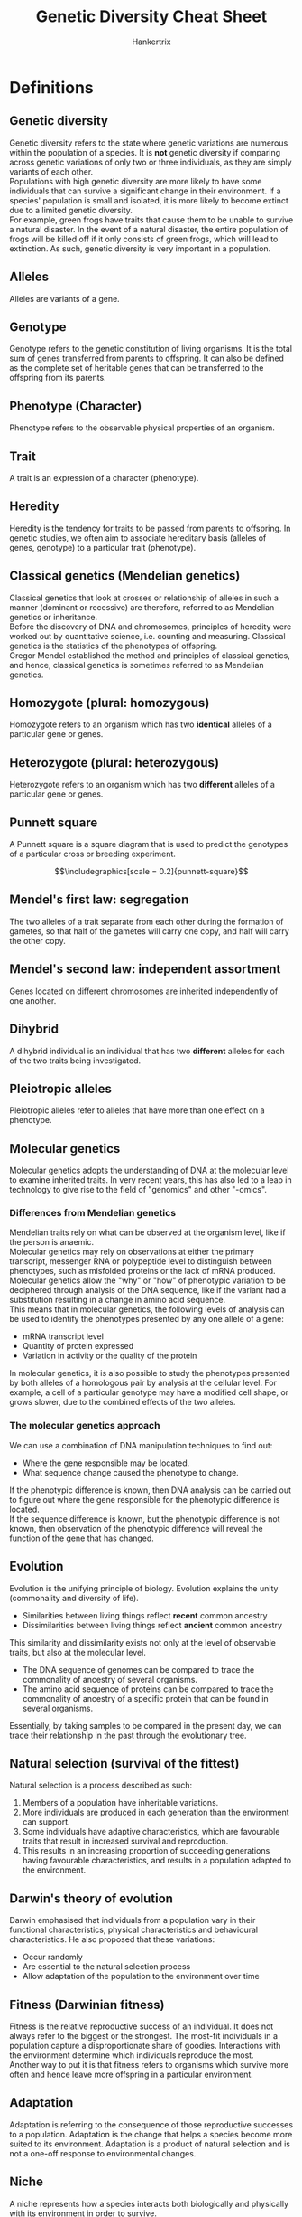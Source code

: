 #+TITLE: Genetic Diversity Cheat Sheet
#+AUTHOR: Hankertrix
#+STARTUP: showeverything
#+OPTIONS: toc:2
#+LATEX_HEADER: \usepackage{graphicx}
#+LATEX_HEADER: \graphicspath{ {./images/} }

\newpage

* Definitions

** Genetic diversity
Genetic diversity refers to the state where genetic variations are numerous within the population of a species. It is *not* genetic diversity if comparing across genetic variations of only two or three individuals, as they are simply variants of each other.
\\

Populations with high genetic diversity are more likely to have some individuals that can survive a significant change in their environment. If a species' population is small and isolated, it is more likely to become extinct due to a limited genetic diversity.
\\

For example, green frogs have traits that cause them to be unable to survive a natural disaster. In the event of a natural disaster, the entire population of frogs will be killed off if it only consists of green frogs, which will lead to extinction. As such, genetic diversity is very important in a population.

** Alleles
Alleles are variants of a gene.

** Genotype
Genotype refers to the genetic constitution of living organisms. It is the total sum of genes transferred from parents to offspring. It can also be defined as the complete set of heritable genes that can be transferred to the offspring from its parents.

** Phenotype (Character)
Phenotype refers to the observable physical properties of an organism.

** Trait
A trait is an expression of a character (phenotype).

** Heredity
Heredity is the tendency for traits to be passed from parents to offspring. In genetic studies, we often aim to associate hereditary basis (alleles of genes, genotype) to a particular trait (phenotype).

** Classical genetics (Mendelian genetics)
Classical genetics that look at crosses or relationship of alleles in such a manner (dominant or recessive) are therefore, referred to as Mendelian genetics or inheritance.
\\

Before the discovery of DNA and chromosomes, principles of heredity were worked out by quantitative science, i.e. counting and measuring. Classical genetics is the statistics of the phenotypes of offspring.
\\

Gregor Mendel established the method and principles of classical genetics, and hence, classical genetics is sometimes referred to as Mendelian genetics.

** Homozygote (plural: homozygous)
Homozygote refers to an organism which has two *identical* alleles of a particular gene or genes.

** Heterozygote (plural: heterozygous)
Heterozygote refers to an organism which has two *different* alleles of a particular gene or genes.

\newpage

** Punnett square
A Punnett square is a square diagram that is used to predict the genotypes of a particular cross or breeding experiment.

\[\includegraphics[scale = 0.2]{punnett-square}\]

** Mendel's first law: segregation
The two alleles of a trait separate from each other during the formation of gametes, so that half of the gametes will carry one copy, and half will carry the other copy.

** Mendel's second law: independent assortment
Genes located on different chromosomes are inherited independently of one another.

** Dihybrid
A dihybrid individual is an individual that has two *different* alleles for each of the two traits being investigated.

** Pleiotropic alleles
Pleiotropic alleles refer to alleles that have more than one effect on a phenotype.

** Molecular genetics
Molecular genetics adopts the understanding of DNA at the molecular level to examine inherited traits. In very recent years, this has also led to a leap in technology to give rise to the field of "genomics" and other "-omics".

*** Differences from Mendelian genetics
Mendelian traits rely on what can be observed at the organism level, like if the person is anaemic.
\\

Molecular genetics may rely on observations at either the primary transcript, messenger RNA or polypeptide level to distinguish between phenotypes, such as misfolded proteins or the lack of mRNA produced. Molecular genetics allow the "why" or "how" of phenotypic variation to be deciphered through analysis of the DNA sequence, like if the variant had a substitution resulting in a change in amino acid sequence.
\\

This means that in molecular genetics, the following levels of analysis can be used to identify the phenotypes presented by any one allele of a gene:
- mRNA transcript level
- Quantity of protein expressed
- Variation in activity or the quality of the protein

In molecular genetics, it is also possible to study the phenotypes presented by both alleles of a homologous pair by analysis at the cellular level. For example, a cell of a particular genotype may have a modified cell shape, or grows slower, due to the combined effects of the two alleles.

\newpage

*** The molecular genetics approach
We can use a combination of DNA manipulation techniques to find out:
- Where the gene responsible may be located.
- What sequence change caused the phenotype to change.

If the phenotypic difference is known, then DNA analysis can be carried out to figure out where the gene responsible for the phenotypic difference is located.
\\

If the sequence difference is known, but the phenotypic difference is not known, then observation of the phenotypic difference will reveal the function of the gene that has changed.

** Evolution
Evolution is the unifying principle of biology. Evolution explains the unity (commonality and diversity of life).
- Similarities between living things reflect *recent* common ancestry
- Dissimilarities between living things reflect *ancient* common ancestry

This similarity and dissimilarity exists not only at the level of observable traits, but also at the molecular level.
- The DNA sequence of genomes can be compared to trace the commonality of ancestry of several organisms.
- The amino acid sequence of proteins can be compared to trace the commonality of ancestry of a specific protein that can be found in several organisms.

Essentially, by taking samples to be compared in the present day, we can trace their relationship in the past through the evolutionary tree.

\newpage

** Natural selection (survival of the fittest)
Natural selection is a process described as such:
1. Members of a population have inheritable variations.
2. More individuals are produced in each generation than the environment can support.
3. Some individuals have adaptive characteristics, which are favourable traits that result in increased survival and reproduction.
4. This results in an increasing proportion of succeeding generations having favourable characteristics, and results in a population adapted to the environment.

** Darwin's theory of evolution
Darwin emphasised that individuals from a population vary in their functional characteristics, physical characteristics and behavioural characteristics. He also proposed that these variations:
- Occur randomly
- Are essential to the natural selection process
- Allow adaptation of the population to the environment over time

** Fitness (Darwinian fitness)
Fitness is the relative reproductive success of an individual. It does not always refer to the biggest or the strongest. The most-fit individuals in a population capture a disproportionate share of goodies. Interactions with the environment determine which individuals reproduce the most.
\\

Another way to put it is that fitness refers to organisms which survive more often and hence leave more offspring in a particular environment.

** Adaptation
Adaptation is referring to the consequence of those reproductive successes to a population. Adaptation is the change that helps a species become more suited to its environment. Adaptation is a product of natural selection and is not a one-off response to environmental changes.

** Niche
A niche represents how a species interacts both biologically and physically with its environment in order to survive.

** Adaptive radiation
In adaptive radiation, a cluster of species changes to occupy a series of different habitats within a region. Each habitat offers different niches to occupy, and each species evolves to become adapted to that niche.

** Fossils
Fossils are the preserved remains, tracks or traces of once-living organisms. They are created when organisms become buried in sediment. By dating the rocks in which the fossils occur, one can get an accurate idea of how old the fossils are.
\\

Fossils in rocks can represent a history of evolutionary change as fossils are treated as samples of data and are dated independently without bias from how the samples appear. Successive changes through time, as projected by the fossil record are "data statements" demonstrating that evolution has occurred.

** Homologous structures
Homologous structures are anatomically similar structures that are inherited from a common ancestor. They can be either functionally similar or not functionally similar.

** Analogous structures
Analogous structures are structures that serve the same function but are not constructed similarly. They hence do not share a common ancestor.

** Vestigial structures
Vestigial structures are fully developed anatomical structures in a group of organisms. However, these structures are reduced, or obsolete in function.

** Anatomical record
The anatomical record is a record of the anatomy of various organisms. It also reflects evolutionary history. For example, all vertebrate embryos share a basic set of developmental instructions. This high level of similarity, for such a complex process, suggests that they have common ancestry fairly recently in evolutionary history.
\\

We also look at homologous, analogous and vestigial structures as evidence for evolution.

** Traditional applied genetics
Traditional applied genetics refers to the selection of "parents" with the desired characteristics to create more offspring with the desired characteristics. However, the efficiency of traditionally applied genetics is not very high as the genes are unavoidably shuffled during meiosis and fertilisation. This results in only a few offspring having the desired combination of characteristics which is counter-productive to the motive behind artificial selection.

** Molecular biotechnology
Molecular biotechnology aims to eliminate the randomness of traditional applied genetics and is used to engineer the exact changes in genes to bring about the desired characteristics in organisms. "Molecular" refers to biomolecules like DNA, RNA and proteins. It used to be called "genetic engineering" but it is now called molecular biotechnology to reflect the diversity of techniques included in the process.

** Cloning
Cloning is the production of identical copies of DNA, cells, or organisms. For example, a population of bacteria produced after several rounds of binary fission are clones, because they all came from division of the same cell. Identical twins are clones is they are a single embryo separating to become two.

** Gene (DNA) of interest
A gene (DNA) of interest is a gene that is cloned. It is sometimes called the insert or foreign DNA.

** Recombinant DNA
Recombinant DNA contains DNA from two or more different sources.

** Vector (vector DNA)
A vector is a piece of DNA that introduces recombinant DNA into a host cell.

** Plasmids
Plasmids are small accessory rings of DNA from bacteria. They are usually used as vector DNA.

** Sticky ends
Sticky ends are the short single-stranded segments that result from the cleaving of DNA by a restriction enzyme. They are called "sticky" as the ends can be complementarily bonded by another compatible DNA fragment.

** Transformation
Transformation is the process where the foreign DNA enters a host cell.

\newpage

** Gene cloning
Gene cloning is the production of many identical copies of the same gene (DNA). If the inserted gene is replicated and expressed, we can recover the cloned gene or protein product. Cloned genes have many research purposes and practical applications.

*** Requirements and process for cloning
- Gene or DNA of interest, which is the gene you wish to clone. It is also called the insert or foreign DNA.
- A vector DNA. Plasmids and some viral DNA are examples of vector DNA.
- A restriction enzyme which cleaves DNA, and a DNA ligase enzyme which joins the ends of two adjacent nucleic acid, are both required to introduce foreign DNA.

The restriction enzyme cuts at a specific point of a DNA sequence. If the DNA is not cut in the middle, it will result in the DNA fragments ending in short single-stranded segments. These segments can be complimentary bonded to other single-stranded segments and hence allow the insertion of foreign DNA into the vector DNA. Once bonded, DNA ligase can then join them.

*** Cells as factories for the "natural" copying of DNA
The recombinant plasmid formed is then introduced into bacterial host cells and the cells that have received a plasmid are selected.
\\

Bacterial cells serve as good "factories" for amplifying DNA on plasmids and this is the "natural" way of copying DNA.

\newpage

** Polymerase chain reaction (PCR)
The polymerase chain reaction is a method for making many copies of a specific segment of DNA, starting with a very small amount. This technique can be used to identify specific microorganisms from a small amount of DNA and to identify persons involved in crimes from DNA on cigarettes or in a single hair follicle.
\\

The DNA to be amplified is mixed with dexoyribonucleotides, a thermally stable DNA polyermase called Taq polymerase and DNA primers. The DNA primers hybridise to the ends of the gene to be amplified and provide a starting point for the Taq polymerase. The mixture is heated to break the hydrogen bonds in the DNA, forming single-stranded molecules. The mixture is then cooled sufficiently to allow the DNA primers to anneal to each end of the segment to be copied. Taq polymerase then synthesises the complementary strand of DNA, using the primer as the starting point. The temperature is raised again to separate the DNA strands and then lowered sufficiently to allow the primers to attach. Tag polymerase now synthesises another set of new complementary strands. This process is repeated until enough DNA has been produced to be identified or used for further research. After twenty-one cycles, one molecule of DNA can be amplified to over a million copies. This amount of amplification can be achieved by running the reaction overnight in a thermal cycler, an instrument that automatically raises and lower the temperature at appropriate time intervals.

- PCR allows DNA to be copied artificially
- PCR requires primers, Taq DNA polymerase (or any other heat tolerant DNA polymerase), and a supply of nucleotides for the new DNA strands.
- PCR is a "chain reaction" because the targeted DNA is repeatedly replicated as long as the process continues.


** Gel electrophoresis
Gel electrophoresis a method of separating and visualising DNA fragments. Running the DNA samples through the cell will allow the DNA samples to be separated by sizes. Those with the same size will end in the same band of the gel, which can be visualised by staining.

** Bioinformatics
Bioinformatics is the management of biological information, such as a DNA sequence and protein sequence using a computer.

** Piggyback vaccines
Piggyback vaccines are vaccines that use a virus as a vector to introduce fragments of the DNA of a disease-causing virus. The process is as follows:
1. The genes from the coat of the target virus are cloned into a fragment of genome of the cowpox (vaccinia) virus, which is relatively harmless. Here the cowpox virus is used as a vector to carry the viral coat genes.
2. The recombinant virus is then injected into humans and cause the production of antibodies against the virus, which is essentially harmless to humans.

*** Constructing a piggyback vaccine for the herpes simplex virus
1. The DNA is extracted.
2. The herpes simplex DNA is cleaved.
3. The vaccinia DNA is extracted and cleaved.
4. The fragment containing the surface gene combines with the cleaved vaccinia DNA.
5. The harmless engineered virus with surface like the herpes simplex is injected into the human body.
6. Antibodies directed against herpes simplex viral coat are made and bind to herpes simplex viruses that enter the body. The viruses are then destroyed by the immune system.

** Transgenic organism
A transgenic organism is an organism that has genes that are foreign to itself inserted into its genome. Transgenic just means genetically modified.

** Transgenic animals
Transgenic animals are just genetically modified animals. They are produced by inserting genes into the egg of animals and then allowing the egg to fertilise and develop into full transgenic animals. This procedure has been used to introduce the gene for bovine growth hormone (bGH) into eggs for the purpose of producing larger fishes, cows, pigs, rabbits, and sheep.

*** Example
1. A human gene for growth hormone is introduced into the goat egg through microinjection. The needle makes tiny holes through which the DNA can enter.
2. The egg is fertilised and then planted into a host goat serving as a surrogate mother.
3. The embryo is then allowed to develop fully into a transgenic animal.
4. The insertion of the gene has been designed so that the human growth hormone is released into milk. This transgenic goat is then able to produce milk with the human growth hormone inside.

*** Reproducing transgenic animals
Even though we now have a transgenic goat capable of producing a human hormone in its milk, we cannot be sure of the phenotype of the offspring. During meiosis of this transgenic animal, the chromosome with the inserted human gene will not end up in half of the gametes. Thus, offspring with no transgenic characteristics may be produced. In order to produce the exact phenotype of the parent, we need to turn to reproductive cloning.

** Enucleated cell
An enucleated cell is a cell that doesn't have a nucleus.

\newpage

* The garden pea
It is an organism used in Mendel's experiments and was a good choice for various reasons:
- It is easy to cultivate.
- It has short generation time.
- It is normally self-pollinating, but can be cross-pollinated by hand.
- There were true breeding varieties available.
- It has simple and objective traits.


* Mendel's experimental design

** Establishment of true-breeding varieties
This was established by:
- Allowing plants to self-fertilise for several generations
- Ensuring each variety contained only one version of a trait.
- Naming these pure lines as the *P* generation.

** Crossing of two varieties exhibiting alternative traits
- He named the resulting offspring the \(F_1\) generation.
- Offspring with the respective traits are counted, and they served as data.

An example:
1. Cut away anthers of plants with one trait, like yellow seeds.
2. Brush the plant with pollen from another plant with a different trait, like green seeds.
3. Check the traits of the $F_1$ generation, like checking how many have yellow seed and how many have green seeds.

** Self-fertilisation of plants form the \(F_1\) generation
- He named the resulting offspring the $F_2$ generation.
- Offspring with the respective traits were counted, and they served as data.

** Dominant and recessive traits
For each pair of contrasting varieties that Mendel crossed, like yellow versus green seeds, one of the traits disappeared in the $F_1$ generation. In this case, the green seeds disappeared. In the $F_1$ generation, only yellow seeds were found.
\\

He called the trait expressed in the $F_1$ generation the dominant trait. In this case, it is the yellow seed trait. But, the trait that has disappeared in the $F_1$ generation (green seeds) reappeared in the $F_2$ generation. The $F_2$ generation is the generation that came from the self-fertilised $F_1$ generation. He named the trait not expressed in the $F_1$ generation the recessive trait. In this case, it is the green seed trait.

\newpage

** \(F_2\) generation observations
Mendel counted the number of each type of plants in the $F_2$ generation. Mendel found that the proportion of expressed traits for his different crosses were quite consistent. The dominant to recessive ratio among the $F_2$ plants was always close to $3:1$. In the example of yellow versus green seeds, the ratio was 3 yellow to 1 green.

** Proposed theory
Mendel used the convention of assigning genetic traits with an italic letter symbol. Dominant traits are capitalised, while a lower-case letter is reserved for the recessive trait. For example, flower colour in peas is represented as follows:
- *P* signifies purple dominant allele
- *p* signifies white recessive allele

If both alleles are identical, like $PP$ or $pp$, the flower is homozygous, or a homozygote. If the alleles are not identical, like $Pp$, the flower is heterozygous, or a heterozygote.
\\

To prove his proposed theory, Mendel devised the test cross to determine the genotype of unknown individuals, as the purple phenotype can either be $PP$ or $Pp$ in the $F_2$ generation. The unknown individual is crossed with a homozygous recessive individual.
- If the unknown is *homozygous*, then all offspring will express dominant traits.
- If the unknown is *heterozygous*, then one-half of the offspring will express recessive traits.

The data obtained in this way verified Mendel's theory, because the numbers of homozygous and heterozygous offspring matched that of his Punnett square analysis.

** Study of two factors
Mendel also investigated the pattern for more than one factor. When crossing individuals who are true-breeding for two different characters, the $F_1$ individual that results is a *dihybrid*, which means it is heterozygous for both traits. After the dihybrid individuals self-fertilise, there are *16* possible genotypes of offspring.


* Family trees based on classical genetics
The pedigree diagram showing family trees in relation to certain heritable traits are constructed based on the Mendelian inheritance concept. The most common type of heritable traits traced in a pedigree is genetic diseases, which are often recessive. The recessive alleles are presented as filled symbols in a pedigree diagram, as shown below. A homozygous recessive individual (affected by the disease) is represented as a fully-filled symbol, while a heterozygous individual (carrier of the diseases' allele but not symptomatic) is represented as a half-filled symbol.

\[\includegraphics[width = \textwidth]{pedigree-diagram}\]


* Limitations of Mendelian genetics

** First limitation
Since chromosomes are the vehicles of Mendelian Genetics, a potential problem arises when there are many more traits that we may want to analyse than there are the number of chromosomes.
\\

For example, humans have 23 pairs of chromosomes, but we certainly have more than 23 traits that can be studied. If several genes of different traits are located close to each other on the same chromosome, they will not segregate randomly, but will remain "linked" in descendent generations. Di- or multi-hybrid analysis of Mendelian genetics will get us nowhere.

** Second limitation
Often, the expression of the phenotype is not straightforward, and cannot be analysed by Mendelian genetics. The following are some complicating factors of such phenotypes:

*** Continuous variation
The continuous variation shown in some traits, like skin colour. The characters can show a range of small differences when multiple genes act jointly to influence a character.

*** Pleiotropic effects
An allele that has more than one effect on a phenotype is considered pleiotropic. Mendelian genetics cannot handle this type of alleles because it is not clear-cut.

*** Incomplete dominance
Not all alternative alleles are either fully dominant or fully recessive in heterozygotes. This complicates Mendelian genetic analysis.

*** Environmental effects
The degree to which many alleles are expressed depends on the environment.

*** Codominance
A gene may have more than two alleles in a population, a few of which are dominant. For example, the ABO blood type. A and B alleles are both dominant.


* Molecular evidence for evolution
All living organisms use the same basic biochemical molecules, utilise the same DNA triple code (codon), and utilise the same 20 amino acids in their proteins.
\\

Very similar DNA sequences suggests recent common descent, while vastly different DNA base-sequences suggest a more ancient common descent.


* Other tools in molecular biotechnology

** Gel electrophoresis
Gel electrophoresis a method of separating and visualising DNA fragments. Running the DNA samples through the cell will allow the DNA samples to be separated by sizes. Those with the same size will end in the same band of the gel, which can be visualised by staining.

** DNA sequencing techniques
DNA sequencing techniques help to determine DNA sequences.

** Bioinformatics
Bioinformatics is the management of biological information, such as a DNA sequence and protein sequence using a computer.

** Various ways to introduce manipulated DNA into cells
Some examples of such ways are:
- Transformation
- Transfection
- Microinjection

\newpage

* Molecular biotechnology in agriculture
Molecular biotechnology is applied in agriculture and an example is the engineering of crops to be resistant to insect pests. This reduces the need to add insecticides to the environment. For example, genes from the soil bacterium /Bacillus thuringiensis/ (Bt), which produces a protein that is toxic when eaten by crop pests, have been inserted into the chromosomes of tomatoes. The plant can now synthesise Bt protein, which are toxic to pests, such as the tomato horn worm.
\\

Herbicide resistance has also been genetically engineered. Glyphosate is a powerful herbicide that kills most actively growing plants and is used to control weeds. Using a gene gun, engineers inserted an isolated gene from a bacterium that is resistant to glyphosate into crop plants. The glyphosate can now be widely applied to fields and orchards where it retards weed growth but not crop growth.
\\

However, there are some concerns with transgenic crop plants, which are known as genetically modified (GM) crops. While there are benefits like soil preservation and reduced pesticide usage, there are also concerns over the use of GM food, such as:
- Is eating GM food dangerous? Foreign genes may introduce proteins that may be harmful when consumed and cause allergic reactions in some people.
- Are GM crops harmful to the environment?
  - There is a possibility of unintentional harm to other organisms. For example, weeds might be important sources of food and shelter for non-pest insects.
  - There is potential for new resistance. For example, pests might be likely to become resistant to the engineered proteins. Farmers are then required to plant some non-GM crop alongside the GM crop in order to slow the selection pressure for resistance.
  - Gene flow into neighbouring plants. For example, modified genes may spread to non-GM species due to interbreeding.


* Reproductive cloning
- Reproductive cloning was proposed by Han Spemann in 1938, by removing the nucleus from an egg cell (called enucleated egg) and replacing it with a nucleus from a diploid somatic cell.
- Attempts at cloning were made many years later by several researchers. Some success was obtained, but only with a donor nucleus from an embryo, not an adult nucleus.
- Wilmut used an adult sheep's mammary gland as the nuclear donor, which ended up with "Dolly", who was born on July 5, 1996.
- A wide variety of farm animals have been cloned since "Dolly" the sheep.
- Cloning procedures have become increasingly efficient.
- However, most cloned animals do not live a normal lifespan.

** Wilmut's animal cloning experiment
1. Mammary cells are extracted and grown in nutrient deficient solution that arrest the cell cycle.
2. An egg cell is extracted from another animal.
3. The nucleus of the egg cell is removed with a micropipette. The egg is now left without a nucleus, which is a state known as enucleated.
4. The mammary cell is then inserted inside the covering of the egg cell.
5. An electric shock is applied which opens the cell membrane and triggers cell division.
6. With the initiation of cell division in vitro, the cell eventually develops into the embryo state.
7. The embryo is now ready to be implanted in a surrogate mother.
8. Within the womb, the embryo continues to develop.
9. After a five-month pregnancy, a lamb genetically identical to the sheep from which the mammary cell was extracted is born.
